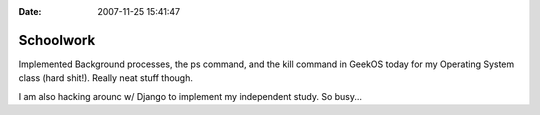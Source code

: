 :Date: 2007-11-25 15:41:47

Schoolwork
==========

Implemented Background processes, the ps command, and the kill
command in GeekOS today for my Operating System class (hard shit!).
Really neat stuff though.

I am also hacking arounc w/ Django to implement my independent
study. So busy...


